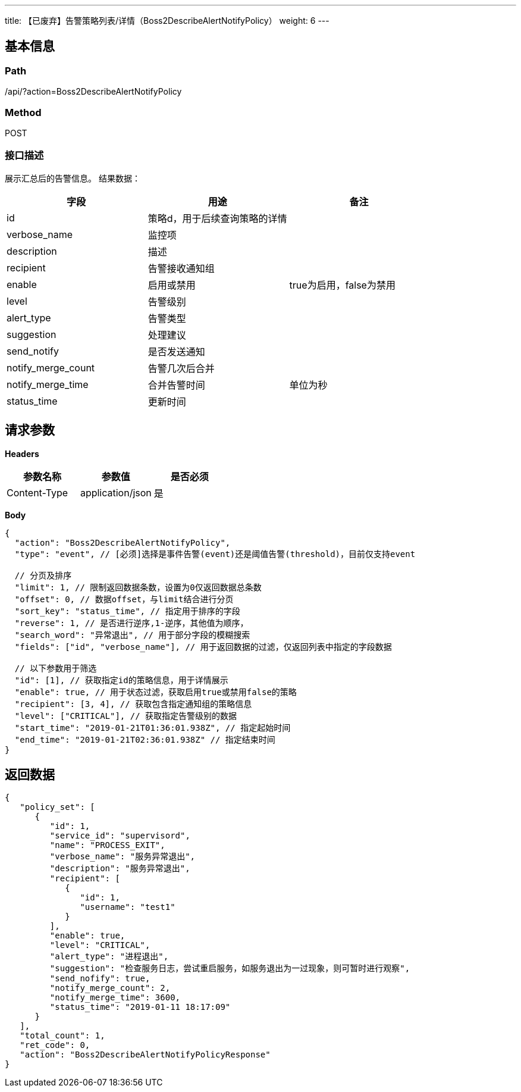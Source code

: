 ---
title: 【已废弃】告警策略列表/详情（Boss2DescribeAlertNotifyPolicy）
weight: 6
---

== 基本信息

=== Path
/api/?action=Boss2DescribeAlertNotifyPolicy

=== Method
POST

=== 接口描述
展示汇总后的告警信息。
结果数据：

|===
| 字段 | 用途 | 备注

| id
| 策略d，用于后续查询策略的详情
|

| verbose_name
| 监控项
|

| description
| 描述
|

| recipient
| 告警接收通知组
|

| enable
| 启用或禁用
| true为启用，false为禁用

| level
| 告警级别
|

| alert_type
| 告警类型
|

| suggestion
| 处理建议
|

| send_notify
| 是否发送通知
|

| notify_merge_count
| 告警几次后合并
|

| notify_merge_time
| 合并告警时间
| 单位为秒

| status_time
| 更新时间
|
|===


== 请求参数

*Headers*

[cols="3*", options="header"]

|===
| 参数名称 | 参数值 | 是否必须

| Content-Type
| application/json
| 是
|===

*Body*

[,javascript]
----
{
  "action": "Boss2DescribeAlertNotifyPolicy",
  "type": "event", // [必须]选择是事件告警(event)还是阈值告警(threshold)，目前仅支持event
  
  // 分页及排序
  "limit": 1, // 限制返回数据条数，设置为0仅返回数据总条数
  "offset": 0, // 数据offset，与limit结合进行分页
  "sort_key": "status_time", // 指定用于排序的字段
  "reverse": 1, // 是否进行逆序,1-逆序，其他值为顺序，
  "search_word": "异常退出", // 用于部分字段的模糊搜索
  "fields": ["id", "verbose_name"], // 用于返回数据的过滤，仅返回列表中指定的字段数据
  
  // 以下参数用于筛选
  "id": [1], // 获取指定id的策略信息，用于详情展示
  "enable": true, // 用于状态过滤，获取启用true或禁用false的策略 
  "recipient": [3, 4], // 获取包含指定通知组的策略信息
  "level": ["CRITICAL"], // 获取指定告警级别的数据
  "start_time": "2019-01-21T01:36:01.938Z", // 指定起始时间
  "end_time": "2019-01-21T02:36:01.938Z" // 指定结束时间
}
----

== 返回数据

[,javascript]
----
{
   "policy_set": [
      {
         "id": 1,
         "service_id": "supervisord",
         "name": "PROCESS_EXIT",
         "verbose_name": "服务异常退出",
         "description": "服务异常退出",
         "recipient": [
            {
               "id": 1,
               "username": "test1"
            }
         ],
         "enable": true,
         "level": "CRITICAL",
         "alert_type": "进程退出",
         "suggestion": "检查服务日志，尝试重启服务，如服务退出为一过现象，则可暂时进行观察",
         "send_nofify": true,
         "notify_merge_count": 2,
         "notify_merge_time": 3600,
         "status_time": "2019-01-11 18:17:09"
      }
   ],
   "total_count": 1,
   "ret_code": 0,
   "action": "Boss2DescribeAlertNotifyPolicyResponse"
}
----
